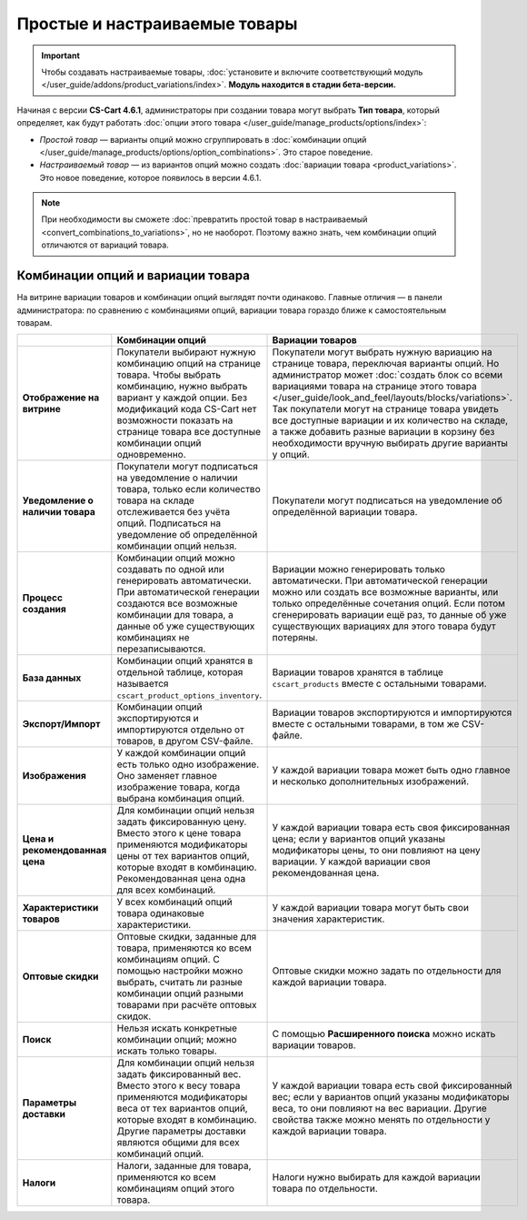 ******************************
Простые и настраиваемые товары
******************************

.. important::

    Чтобы создавать настраиваемые товары, :doc:`установите и включите соответствующий модуль </user_guide/addons/product_variations/index>`. **Модуль находится в стадии бета-версии.**

Начиная с версии **CS-Cart 4.6.1**, администраторы при создании товара могут выбрать **Тип товара**, который определяет, как будут работать :doc:`опции этого товара </user_guide/manage_products/options/index>`:

* *Простой товар* — варианты опций можно сгруппировать в :doc:`комбинации опций </user_guide/manage_products/options/option_combinations>`. Это старое поведение.

* *Настраиваемый товар* — из вариантов опций можно создать :doc:`вариации товара <product_variations>`. Это новое поведение, которое появилось в версии 4.6.1.

.. fancybox:: img/product_type.png
    :alt: Тип товара выбирается при создании товара и определяет, как будут работать опции этого товара.

.. note::

      При необходимости вы сможете :doc:`превратить простой товар в настраиваемый <convert_combinations_to_variations>`, но не наоборот. Поэтому важно знать, чем комбинации опций отличаются от вариаций товара.

==================================
Комбинации опций и вариации товара
==================================

На витрине вариации товаров и комбинации опций выглядят почти одинаково. Главные отличия — в панели администратора: по сравнению с комбинациями опций, вариации товара гораздо ближе к самостоятельным товарам.

.. list-table::
    :header-rows: 1
    :stub-columns: 1
    :widths: 5 10 10

    *   -   
        -   Комбинации опций
        -   Вариации товаров
    *   -   Отображение на витрине
        -   Покупатели выбирают нужную комбинацию опций на странице товара. Чтобы выбрать комбинацию, нужно выбрать вариант у каждой опции. Без модификаций кода CS-Cart нет возможности показать на странице товара все доступные комбинации опций одновременно.
        -   Покупатели могут выбрать нужную вариацию на странице товара, переключая варианты опций. Но администратор может :doc:`создать блок со всеми вариациями товара на странице этого товара </user_guide/look_and_feel/layouts/blocks/variations>`. Так покупатели могут на странице товара увидеть все доступные вариации и их количество на складе, а также добавить разные вариации в корзину без необходимости вручную выбирать другие варианты у опций.
    *   -   Уведомление о наличии товара
        -   Покупатели могут подписаться на уведомление о наличии товара, только если количество товара на складе отслеживается без учёта опций. Подписаться на уведомление об определённой комбинации опций нельзя.
        -   Покупатели могут подписаться на уведомление об определённой вариации товара.
    *   -   Процесс создания
        -   Комбинации опций можно создавать по одной или генерировать автоматически. При автоматической генерации создаются все возможные комбинации для товара, а данные об уже существующих комбинациях не перезаписываются.
        -   Вариации можно генерировать только автоматически. При автоматической генерации можно или создать все возможные варианты, или только определённые сочетания опций. Если потом сгенерировать вариации ещё раз, то данные об уже существующих вариациях для этого товара будут потеряны.
    *   -   База данных
        -   Комбинации опций хранятся в отдельной таблице, которая называется ``cscart_product_options_inventory``.
        -   Вариации товаров хранятся в таблице ``cscart_products`` вместе с остальными товарами.
    *   -   Экспорт/Импорт
        -   Комбинации опций экспортируются и импортируются отдельно от товаров, в другом CSV-файле.
        -   Вариации товаров экспортируются и импортируются вместе с остальными товарами, в том же CSV-файле.
    *   -   Изображения
        -   У каждой комбинации опций есть только одно изображение. Оно заменяет главное изображение товара, когда выбрана комбинация опций.
        -   У каждой вариации товара может быть одно главное и несколько дополнительных изображений.
    *   -   Цена и рекомендованная цена
        -   Для комбинации опций нельзя задать фиксированную цену. Вместо этого к цене товара применяются модификаторы цены от тех вариантов опций, которые входят в комбинацию. Рекомендованная цена одна для всех комбинаций.
        -   У каждой вариации товара есть своя фиксированная цена; если у вариантов опций указаны модификаторы цены, то они повлияют на цену вариации. У каждой вариации своя рекомендованная цена.
    *   -   Характеристики товаров
        -   У всех комбинаций опций товара одинаковые характеристики.
        -   У каждой вариации товара могут быть свои значения характеристик.
    *   -   Оптовые скидки
        -   Оптовые скидки, заданные для товара, применяются ко всем комбинациям опций. С помощью настройки можно выбрать, считать ли разные комбинации опций разными товарами при расчёте оптовых скидок.
        -   Оптовые скидки можно задать по отдельности для каждой вариации товара.
    *   -   Поиск
        -   Нельзя искать конкретные комбинации опций; можно искать только товары.
        -   С помощью **Расширенного поиска** можно искать вариации товаров.
    *   -   Параметры доставки
        -   Для комбинации опций нельзя задать фиксированный вес. Вместо этого к весу товара применяются модификаторы веса от тех вариантов опций, которые входят в комбинацию. Другие параметры доставки являются общими для всех комбинаций опций.
        -   У каждой вариации товара есть свой фиксированный вес; если у вариантов опций указаны модификаторы веса, то они повлияют на вес вариации. Другие свойства также можно менять по отдельности у каждой вариации товара.
    *   -   Налоги
        -   Налоги, заданные для товара, применяются ко всем комбинациям опций этого товара.
        -   Налоги нужно выбирать для каждой вариации товара по отдельности.
